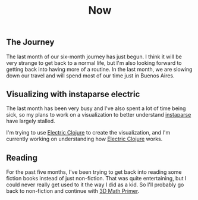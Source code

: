 #+TITLE: Now
#+NAV: 2
#+CONTENT-TYPE: page
** The Journey
The last month of our six-month journey has just begun. I think it will be very strange to get back to a normal life, but I'm also looking forward to getting back into having more of a routine. In the last month, we are slowing down our travel and will spend most of our time just in Buenos Aires.
** Visualizing with instaparse electric
The last month has been very busy and I've also spent a lot of time being sick, so my plans to work on a visualization to better understand [[https://github.com/Engelberg/instaparse][instaparse]] have largely stalled.

I'm trying to use [[https://github.com/hyperfiddle/electric][Electric Clojure]] to create the visualization, and I'm currently working on understanding how [[https://github.com/hyperfiddle/electric][Electric Clojure]] works.
** Reading
For the past five months, I've been trying to get back into reading some fiction books instead of just non-fiction. That was quite entertaining, but I could never really get used to it the way I did as a kid. So I'll probably go back to non-fiction and continue with [[https://www.amazon.com/Math-Primer-Graphics-Game-Development/dp/1568817231/ref=sr_1_1?crid=1HZXILCQTF7DJ&keywords=3d+math+primer&qid=1690286942&s=books&sprefix=3d+math+pr%2Cstripbooks%2C386&sr=1-1&ufe=app_do%3Aamzn1.fos.006c50ae-5d4c-4777-9bc0-4513d670b6bc][3D Math Primer]].
